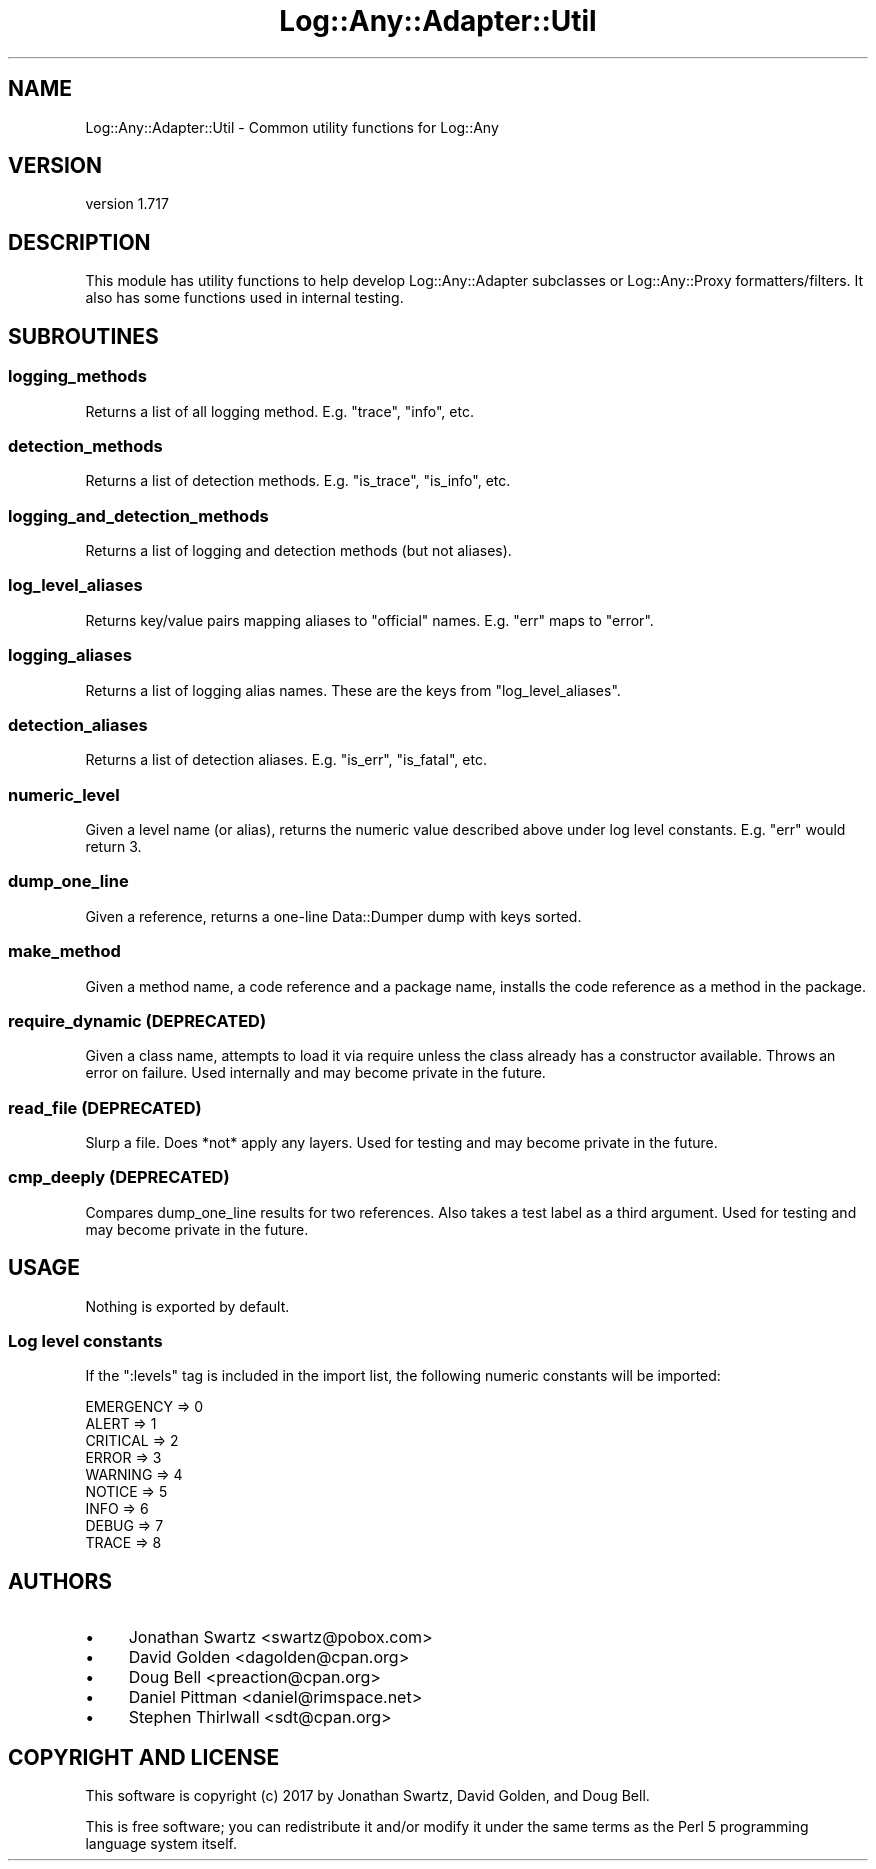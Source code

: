 .\" -*- mode: troff; coding: utf-8 -*-
.\" Automatically generated by Pod::Man 5.01 (Pod::Simple 3.43)
.\"
.\" Standard preamble:
.\" ========================================================================
.de Sp \" Vertical space (when we can't use .PP)
.if t .sp .5v
.if n .sp
..
.de Vb \" Begin verbatim text
.ft CW
.nf
.ne \\$1
..
.de Ve \" End verbatim text
.ft R
.fi
..
.\" \*(C` and \*(C' are quotes in nroff, nothing in troff, for use with C<>.
.ie n \{\
.    ds C` ""
.    ds C' ""
'br\}
.el\{\
.    ds C`
.    ds C'
'br\}
.\"
.\" Escape single quotes in literal strings from groff's Unicode transform.
.ie \n(.g .ds Aq \(aq
.el       .ds Aq '
.\"
.\" If the F register is >0, we'll generate index entries on stderr for
.\" titles (.TH), headers (.SH), subsections (.SS), items (.Ip), and index
.\" entries marked with X<> in POD.  Of course, you'll have to process the
.\" output yourself in some meaningful fashion.
.\"
.\" Avoid warning from groff about undefined register 'F'.
.de IX
..
.nr rF 0
.if \n(.g .if rF .nr rF 1
.if (\n(rF:(\n(.g==0)) \{\
.    if \nF \{\
.        de IX
.        tm Index:\\$1\t\\n%\t"\\$2"
..
.        if !\nF==2 \{\
.            nr % 0
.            nr F 2
.        \}
.    \}
.\}
.rr rF
.\" ========================================================================
.\"
.IX Title "Log::Any::Adapter::Util 3pm"
.TH Log::Any::Adapter::Util 3pm 2023-08-17 "perl v5.38.2" "User Contributed Perl Documentation"
.\" For nroff, turn off justification.  Always turn off hyphenation; it makes
.\" way too many mistakes in technical documents.
.if n .ad l
.nh
.SH NAME
Log::Any::Adapter::Util \- Common utility functions for Log::Any
.SH VERSION
.IX Header "VERSION"
version 1.717
.SH DESCRIPTION
.IX Header "DESCRIPTION"
This module has utility functions to help develop Log::Any::Adapter
subclasses or Log::Any::Proxy formatters/filters.  It also has some
functions used in internal testing.
.SH SUBROUTINES
.IX Header "SUBROUTINES"
.SS logging_methods
.IX Subsection "logging_methods"
Returns a list of all logging method. E.g. "trace", "info", etc.
.SS detection_methods
.IX Subsection "detection_methods"
Returns a list of detection methods.  E.g. "is_trace", "is_info", etc.
.SS logging_and_detection_methods
.IX Subsection "logging_and_detection_methods"
Returns a list of logging and detection methods (but not aliases).
.SS log_level_aliases
.IX Subsection "log_level_aliases"
Returns key/value pairs mapping aliases to "official" names.  E.g. "err" maps
to "error".
.SS logging_aliases
.IX Subsection "logging_aliases"
Returns a list of logging alias names.  These are the keys from
"log_level_aliases".
.SS detection_aliases
.IX Subsection "detection_aliases"
Returns a list of detection aliases.  E.g. "is_err", "is_fatal", etc.
.SS numeric_level
.IX Subsection "numeric_level"
Given a level name (or alias), returns the numeric value described above under
log level constants.  E.g. "err" would return 3.
.SS dump_one_line
.IX Subsection "dump_one_line"
Given a reference, returns a one-line Data::Dumper dump with keys sorted.
.SS make_method
.IX Subsection "make_method"
Given a method name, a code reference and a package name, installs the code
reference as a method in the package.
.SS "require_dynamic (DEPRECATED)"
.IX Subsection "require_dynamic (DEPRECATED)"
Given a class name, attempts to load it via require unless the class
already has a constructor available.  Throws an error on failure. Used
internally and may become private in the future.
.SS "read_file (DEPRECATED)"
.IX Subsection "read_file (DEPRECATED)"
Slurp a file.  Does *not* apply any layers.  Used for testing and may
become private in the future.
.SS "cmp_deeply (DEPRECATED)"
.IX Subsection "cmp_deeply (DEPRECATED)"
Compares dump_one_line results for two references.  Also takes a test
label as a third argument.  Used for testing and may become private in the
future.
.SH USAGE
.IX Header "USAGE"
Nothing is exported by default.
.SS "Log level constants"
.IX Subsection "Log level constants"
If the \f(CW\*(C`:levels\*(C'\fR tag is included in the import list, the following numeric
constants will be imported:
.PP
.Vb 9
\&    EMERGENCY => 0
\&    ALERT     => 1
\&    CRITICAL  => 2
\&    ERROR     => 3
\&    WARNING   => 4
\&    NOTICE    => 5
\&    INFO      => 6
\&    DEBUG     => 7
\&    TRACE     => 8
.Ve
.SH AUTHORS
.IX Header "AUTHORS"
.IP \(bu 4
Jonathan Swartz <swartz@pobox.com>
.IP \(bu 4
David Golden <dagolden@cpan.org>
.IP \(bu 4
Doug Bell <preaction@cpan.org>
.IP \(bu 4
Daniel Pittman <daniel@rimspace.net>
.IP \(bu 4
Stephen Thirlwall <sdt@cpan.org>
.SH "COPYRIGHT AND LICENSE"
.IX Header "COPYRIGHT AND LICENSE"
This software is copyright (c) 2017 by Jonathan Swartz, David Golden, and Doug Bell.
.PP
This is free software; you can redistribute it and/or modify it under
the same terms as the Perl 5 programming language system itself.
